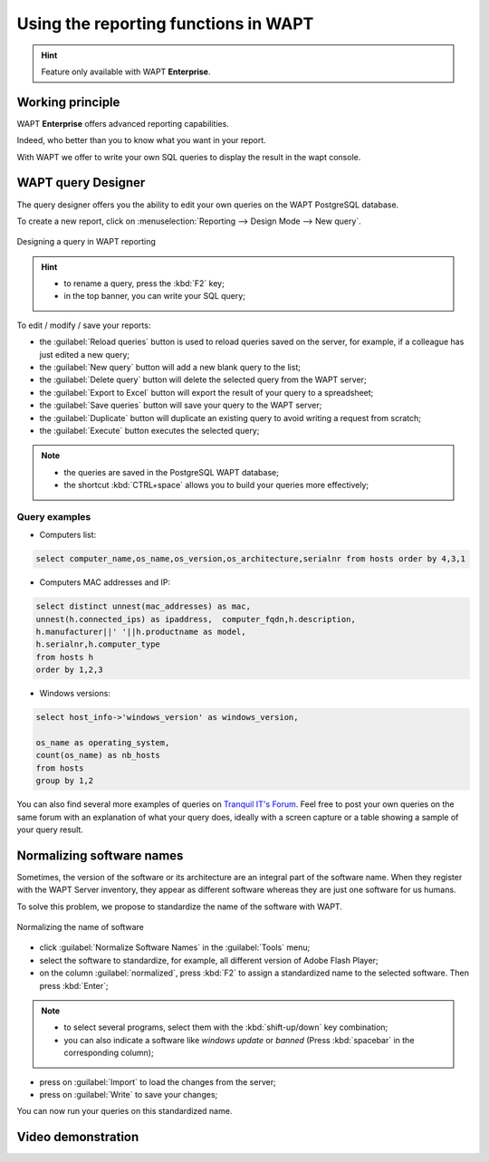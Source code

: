 .. Reminder for header structure :
   Niveau 1 : ====================
   Niveau 2 : --------------------
   Niveau 3 : ++++++++++++++++++++
   Niveau 4 : """"""""""""""""""""
   Niveau 5 : ^^^^^^^^^^^^^^^^^^^^

.. meta::
  :description: Using the reporting functions in WAPT
  :keywords: WAPT, console, reporting, SQL, query, PostgreSQL, documentation

.. _wapt_reporting:

.. versionadded:: 1.7 Enterprise

Using the reporting functions in WAPT
=====================================

.. hint::

  Feature only available with WAPT **Enterprise**.

Working principle
-----------------

WAPT **Enterprise** offers advanced reporting capabilities.

Indeed, who better than you to know what you want in your report.

With WAPT we offer to write your own SQL queries to display the result
in the wapt console.

WAPT query Designer
-------------------

The query designer offers you the ability to edit your own queries
on the WAPT PostgreSQL database.

To create a new report, click on
:menuselection:`Reporting --> Design Mode --> New query`.

.. figure:: wapt_console-report-design.png
  :align: center
  :alt: Designing a query in WAPT reporting

  Designing a query in WAPT reporting

.. hint::

 * to rename a query, press the :kbd:`F2` key;

 * in the top banner, you can write your SQL query;

To edit / modify / save your reports:

* the :guilabel:`Reload queries` button is used to reload queries saved
  on the server, for example, if a colleague has just edited a new query;

* the :guilabel:`New query` button will add a new blank query to the list;

* the :guilabel:`Delete query` button will delete the selected
  query from the WAPT server;

* the :guilabel:`Export to Excel` button will export
  the result of your query to a spreadsheet;

* the :guilabel:`Save queries` button will save your query to the WAPT server;

* the :guilabel:`Duplicate` button will duplicate an existing query
  to avoid writing a request from scratch;

* the :guilabel:`Execute` button executes the selected query;

.. note::

 * the queries are saved in the PostgreSQL WAPT database;

 * the shortcut :kbd:`CTRL+space` allows you to build your queries
   more effectively;

Query examples
++++++++++++++

* Computers list:

.. code-block:: sql

  select computer_name,os_name,os_version,os_architecture,serialnr from hosts order by 4,3,1

* Computers MAC addresses and IP:

.. code-block:: sql

  select distinct unnest(mac_addresses) as mac,
  unnest(h.connected_ips) as ipaddress,  computer_fqdn,h.description,
  h.manufacturer||' '||h.productname as model,
  h.serialnr,h.computer_type
  from hosts h
  order by 1,2,3

* Windows versions:

.. code-block:: sql

  select host_info->'windows_version' as windows_version,

  os_name as operating_system,
  count(os_name) as nb_hosts
  from hosts
  group by 1,2

You can also find several more examples of queries
on `Tranquil IT's Forum <https://forum.tranquil.it/viewforum.php?f=18&sid=b2a0081dd9a8adb5c57386974d691c6d>`_.
Feel free to post your own queries on the same forum with an explanation
of what your query does, ideally with a screen capture or a table showing
a sample of your query result.

Normalizing software names
--------------------------

Sometimes, the version of the software or its architecture are an integral part
of the software name. When they register with the WAPT Server inventory, they
appear as different software whereas they are just one software for us humans.

To solve this problem, we propose to standardize the name
of the software with WAPT.

.. figure:: wapt_console-report-normalize.png
  :align: center
  :alt: Normalizing the name of software

  Normalizing the name of software

* click :guilabel:`Normalize Software Names` in the :guilabel:`Tools` menu;

* select the software to standardize,
  for example, all different version of Adobe Flash Player;

* on the column :guilabel:`normalized`, press :kbd:`F2` to assign
  a standardized name to the selected software. Then press :kbd:`Enter`;

.. note::

  * to select several programs, select them with the :kbd:`shift-up/down`
    key combination;

  * you can also indicate a software like *windows update* or *banned*
    (Press :kbd:`spacebar` in the corresponding column);

* press on :guilabel:`Import` to load the changes from the server;

* press on :guilabel:`Write` to save your changes;

You can now run your queries on this standardized name.

Video demonstration
-------------------

.. raw:: html

   <iframe width="560" height="315" src="https://www.youtube.com/embed/UjBfelmJyKo" frameborder="0" allow="accelerometer; autoplay; encrypted-media; gyroscope; picture-in-picture" allowfullscreen></iframe>
